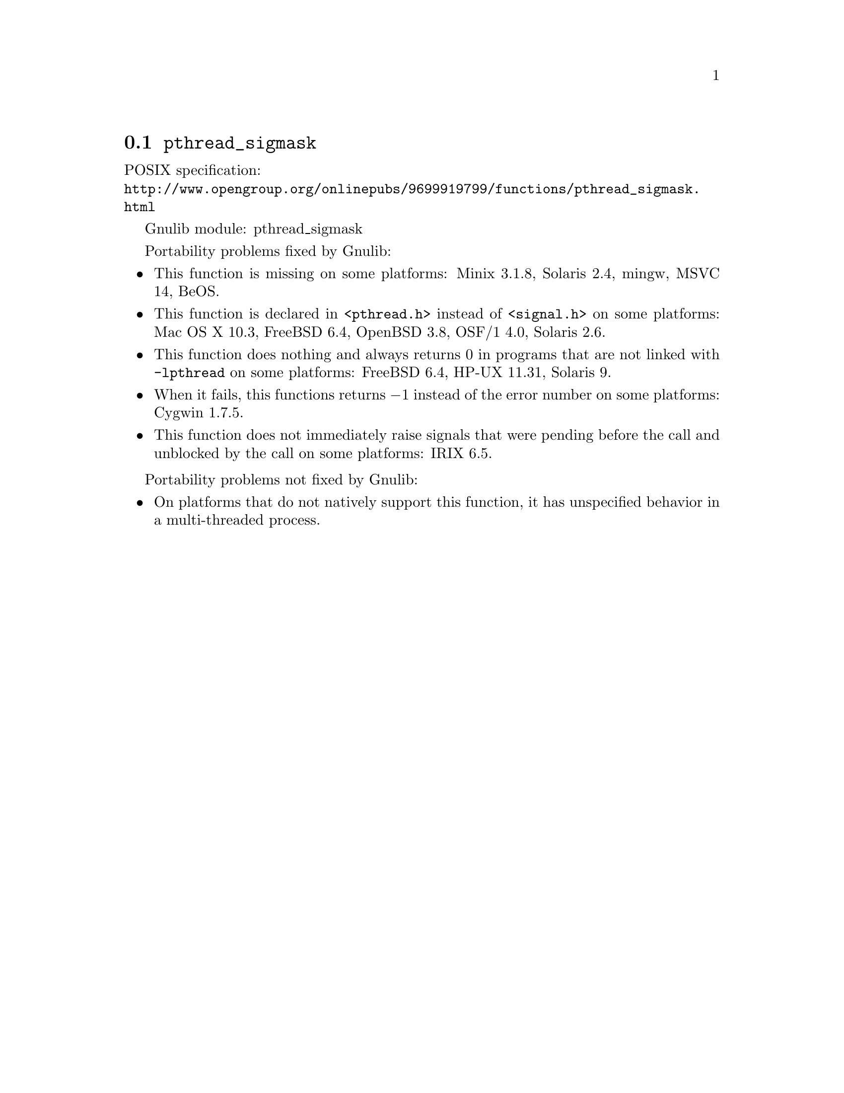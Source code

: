 @node pthread_sigmask
@section @code{pthread_sigmask}
@findex pthread_sigmask

POSIX specification:@* @url{http://www.opengroup.org/onlinepubs/9699919799/functions/pthread_sigmask.html}

Gnulib module: pthread_sigmask

Portability problems fixed by Gnulib:
@itemize
@item
This function is missing on some platforms:
Minix 3.1.8, Solaris 2.4, mingw, MSVC 14, BeOS.
@item
This function is declared in @code{<pthread.h>} instead of @code{<signal.h>}
on some platforms:
Mac OS X 10.3, FreeBSD 6.4, OpenBSD 3.8, OSF/1 4.0, Solaris 2.6.
@item
This function does nothing and always returns 0 in programs that are not
linked with @code{-lpthread} on some platforms:
FreeBSD 6.4, HP-UX 11.31, Solaris 9.
@item
When it fails, this functions returns @minus{}1 instead of the error number on
some platforms:
Cygwin 1.7.5.
@item
This function does not immediately raise signals that were pending before
the call and unblocked by the call on some platforms:
IRIX 6.5.
@end itemize

Portability problems not fixed by Gnulib:
@itemize
@item
On platforms that do not natively support this function,
it has unspecified behavior in a multi-threaded process.
@end itemize
